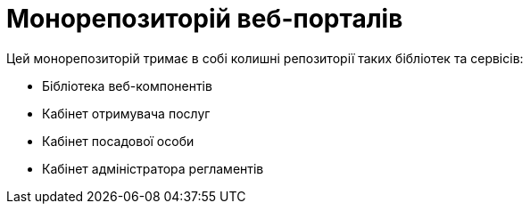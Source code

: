 = Монорепозиторій веб-порталів

Цей монорепозиторій тримає в собі колишні репозиторії таких бібліотек та сервісів:

- Бібліотека веб-компонентів
- Кабінет отримувача послуг
- Кабінет посадової особи
- Кабінет адміністратора регламентів
